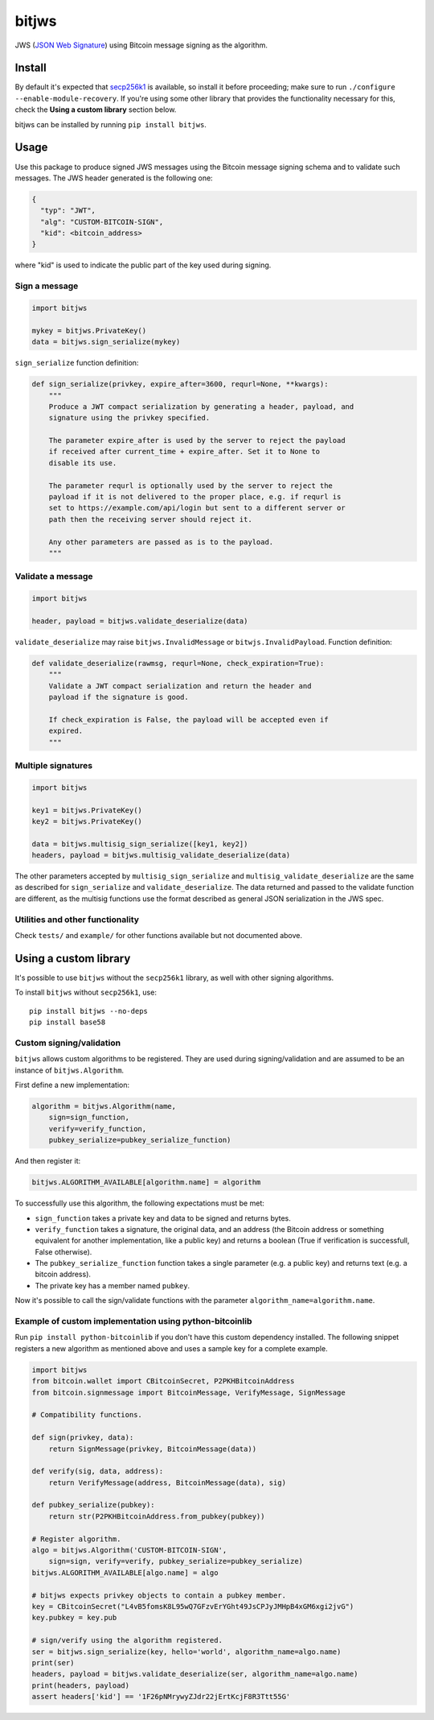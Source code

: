 bitjws |Build Status| |Coverage Status|
=======================================

JWS (`JSON Web
Signature <http://self-issued.info/docs/draft-ietf-jose-json-web-signature.html>`__)
using Bitcoin message signing as the algorithm.

Install
-------

By default it's expected that
`secp256k1 <https://github.com/bitcoin/secp256k1>`__ is available, so
install it before proceeding; make sure to run
``./configure --enable-module-recovery``. If you're using some other
library that provides the functionality necessary for this, check the
**Using a custom library** section below.

bitjws can be installed by running ``pip install bitjws``.

Usage
-----

Use this package to produce signed JWS messages using the Bitcoin
message signing schema and to validate such messages. The JWS header
generated is the following one:

.. code:: json

    {
      "typ": "JWT",
      "alg": "CUSTOM-BITCOIN-SIGN",
      "kid": <bitcoin_address>
    }

where "kid" is used to indicate the public part of the key used during
signing.

Sign a message
~~~~~~~~~~~~~~

.. code:: python

    import bitjws

    mykey = bitjws.PrivateKey()
    data = bitjws.sign_serialize(mykey)

``sign_serialize`` function definition:

.. code:: python

    def sign_serialize(privkey, expire_after=3600, requrl=None, **kwargs):
        """
        Produce a JWT compact serialization by generating a header, payload, and
        signature using the privkey specified.

        The parameter expire_after is used by the server to reject the payload
        if received after current_time + expire_after. Set it to None to
        disable its use.

        The parameter requrl is optionally used by the server to reject the
        payload if it is not delivered to the proper place, e.g. if requrl is
        set to https://example.com/api/login but sent to a different server or
        path then the receiving server should reject it.

        Any other parameters are passed as is to the payload.
        """

Validate a message
~~~~~~~~~~~~~~~~~~

.. code:: python

    import bitjws

    header, payload = bitjws.validate_deserialize(data)

``validate_deserialize`` may raise ``bitjws.InvalidMessage`` or
``bitwjs.InvalidPayload``. Function definition:

.. code:: python

    def validate_deserialize(rawmsg, requrl=None, check_expiration=True):
        """
        Validate a JWT compact serialization and return the header and
        payload if the signature is good.

        If check_expiration is False, the payload will be accepted even if
        expired.
        """

Multiple signatures
~~~~~~~~~~~~~~~~~~~

.. code:: python

    import bitjws

    key1 = bitjws.PrivateKey()
    key2 = bitjws.PrivateKey()

    data = bitjws.multisig_sign_serialize([key1, key2])
    headers, payload = bitjws.multisig_validate_deserialize(data)

The other parameters accepted by ``multisig_sign_serialize`` and
``multisig_validate_deserialize`` are the same as described for
``sign_serialize`` and ``validate_deserialize``. The data returned and
passed to the validate function are different, as the multisig functions
use the format described as general JSON serialization in the JWS spec.

Utilities and other functionality
~~~~~~~~~~~~~~~~~~~~~~~~~~~~~~~~~

Check ``tests/`` and ``example/`` for other functions available but not
documented above.

Using a custom library
----------------------

It's possible to use ``bitjws`` without the ``secp256k1`` library, as
well with other signing algorithms.

To install ``bitjws`` without ``secp256k1``, use:

::

    pip install bitjws --no-deps
    pip install base58

Custom signing/validation
~~~~~~~~~~~~~~~~~~~~~~~~~

``bitjws`` allows custom algorithms to be registered. They are used
during signing/validation and are assumed to be an instance of
``bitjws.Algorithm``.

First define a new implementation:

.. code:: python

    algorithm = bitjws.Algorithm(name,
        sign=sign_function,
        verify=verify_function,
        pubkey_serialize=pubkey_serialize_function)

And then register it:

.. code:: python

    bitjws.ALGORITHM_AVAILABLE[algorithm.name] = algorithm

To successfully use this algorithm, the following expectations must be
met:

-  ``sign_function`` takes a private key and data to be signed and
   returns bytes.
-  ``verify_function`` takes a signature, the original data, and an
   address (the Bitcoin address or something equivalent for another
   implementation, like a public key) and returns a boolean (True if
   verification is successfull, False otherwise).
-  The ``pubkey_serialize_function`` function takes a single parameter
   (e.g. a public key) and returns text (e.g. a bitcoin address).
-  The private key has a member named ``pubkey``.

Now it's possible to call the sign/validate functions with the parameter
``algorithm_name=algorithm.name``.

Example of custom implementation using python-bitcoinlib
~~~~~~~~~~~~~~~~~~~~~~~~~~~~~~~~~~~~~~~~~~~~~~~~~~~~~~~~

Run ``pip install python-bitcoinlib`` if you don't have this custom
dependency installed. The following snippet registers a new algorithm as
mentioned above and uses a sample key for a complete example.

.. code:: python

    import bitjws
    from bitcoin.wallet import CBitcoinSecret, P2PKHBitcoinAddress
    from bitcoin.signmessage import BitcoinMessage, VerifyMessage, SignMessage

    # Compatibility functions.

    def sign(privkey, data):
        return SignMessage(privkey, BitcoinMessage(data))

    def verify(sig, data, address):
        return VerifyMessage(address, BitcoinMessage(data), sig)

    def pubkey_serialize(pubkey):
        return str(P2PKHBitcoinAddress.from_pubkey(pubkey))

    # Register algorithm.
    algo = bitjws.Algorithm('CUSTOM-BITCOIN-SIGN',
        sign=sign, verify=verify, pubkey_serialize=pubkey_serialize)
    bitjws.ALGORITHM_AVAILABLE[algo.name] = algo

    # bitjws expects privkey objects to contain a pubkey member.
    key = CBitcoinSecret("L4vB5fomsK8L95wQ7GFzvErYGht49JsCPJyJMHpB4xGM6xgi2jvG")
    key.pubkey = key.pub

    # sign/verify using the algorithm registered.
    ser = bitjws.sign_serialize(key, hello='world', algorithm_name=algo.name)
    print(ser)
    headers, payload = bitjws.validate_deserialize(ser, algorithm_name=algo.name)
    print(headers, payload)
    assert headers['kid'] == '1F26pNMrywyZJdr22jErtKcjF8R3Ttt55G'

.. |Build Status| image:: https://travis-ci.org/g-p-g/bitjws.svg?branch=master
   :target: https://travis-ci.org/g-p-g/bitjws
.. |Coverage Status| image:: https://coveralls.io/repos/g-p-g/bitjws/badge.svg?branch=master&service=github
   :target: https://coveralls.io/github/g-p-g/bitjws?branch=master
